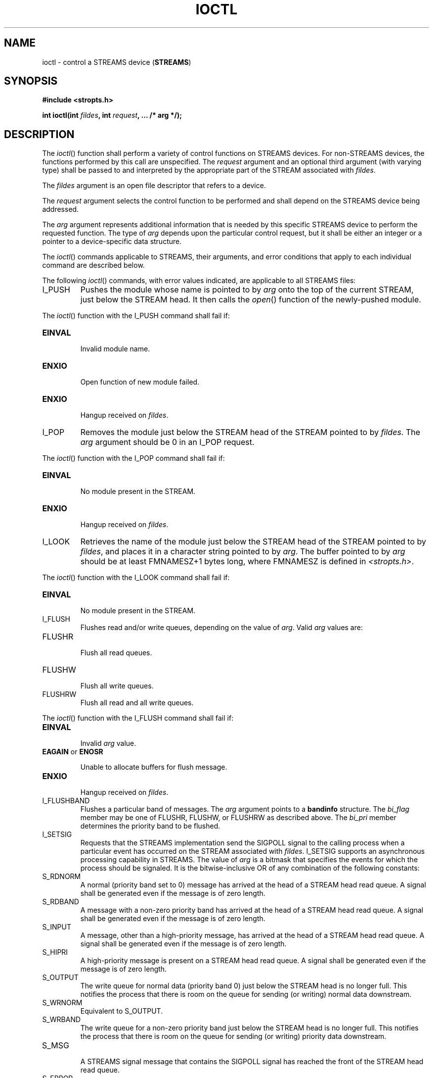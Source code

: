 .\" Copyright (c) 2001-2003 The Open Group, All Rights Reserved 
.TH "IOCTL" 3 2003 "IEEE/The Open Group" "POSIX Programmer's Manual"
.\" ioctl 
.SH NAME
ioctl \- control a STREAMS device (\fBSTREAMS\fP)
.SH SYNOPSIS
.LP
\fB#include <stropts.h>
.br
.sp
int ioctl(int\fP \fIfildes\fP\fB, int\fP \fIrequest\fP\fB, ... /*
arg */); \fP
\fB
.br
\fP
.SH DESCRIPTION
.LP
The \fIioctl\fP() function shall perform a variety of control functions
on STREAMS devices. For non-STREAMS devices, the
functions performed by this call are unspecified. The \fIrequest\fP
argument and an optional third argument (with varying type)
shall be passed to and interpreted by the appropriate part of the
STREAM associated with \fIfildes\fP.
.LP
The \fIfildes\fP argument is an open file descriptor that refers to
a device.
.LP
The \fIrequest\fP argument selects the control function to be performed
and shall depend on the STREAMS device being
addressed.
.LP
The \fIarg\fP argument represents additional information that is needed
by this specific STREAMS device to perform the
requested function. The type of \fIarg\fP depends upon the particular
control request, but it shall be either an integer or a
pointer to a device-specific data structure.
.LP
The \fIioctl\fP() commands applicable to STREAMS, their arguments,
and error conditions that apply to each individual command
are described below.
.LP
The following \fIioctl\fP() commands, with error values indicated,
are applicable to all STREAMS files:
.TP 7
I_PUSH
Pushes the module whose name is pointed to by \fIarg\fP onto the top
of the current STREAM, just below the STREAM head. It
then calls the \fIopen\fP() function of the newly-pushed module. 
.LP
The \fIioctl\fP() function with the I_PUSH command shall fail if:
.TP 7
.B EINVAL
.RS
Invalid module name.
.RE
.TP 7
.B ENXIO
.RS
Open function of new module failed.
.RE
.TP 7
.B ENXIO
.RS
Hangup received on \fIfildes\fP.
.RE
.sp
.TP 7
I_POP
Removes the module just below the STREAM head of the STREAM pointed
to by \fIfildes\fP. The \fIarg\fP argument should be 0 in
an I_POP request. 
.LP
The \fIioctl\fP() function with the I_POP command shall fail if:
.TP 7
.B EINVAL
.RS
No module present in the STREAM.
.RE
.TP 7
.B ENXIO
.RS
Hangup received on \fIfildes\fP.
.RE
.sp
.TP 7
I_LOOK
Retrieves the name of the module just below the STREAM head of the
STREAM pointed to by \fIfildes\fP, and places it in a
character string pointed to by \fIarg\fP. The buffer pointed to by
\fIarg\fP should be at least FMNAMESZ+1 bytes long, where
FMNAMESZ is defined in \fI<stropts.h>\fP. 
.LP
The \fIioctl\fP() function with the I_LOOK command shall fail if:
.TP 7
.B EINVAL
.RS
No module present in the STREAM.
.RE
.sp
.TP 7
I_FLUSH
Flushes read and/or write queues, depending on the value of \fIarg\fP.
Valid \fIarg\fP values are: 
.TP 7
FLUSHR
.RS
Flush all read queues.
.RE
.TP 7
FLUSHW
.RS
Flush all write queues.
.RE
.TP 7
FLUSHRW
.RS
Flush all read and all write queues.
.RE
.sp
.LP
The \fIioctl\fP() function with the I_FLUSH command shall fail if:
.TP 7
.B EINVAL
.RS
Invalid \fIarg\fP value.
.RE
.TP 7
.B EAGAIN \fRor\fP ENOSR
.RS
.sp
Unable to allocate buffers for flush message.
.RE
.TP 7
.B ENXIO
.RS
Hangup received on \fIfildes\fP.
.RE
.sp
.TP 7
I_FLUSHBAND
Flushes a particular band of messages. The \fIarg\fP argument points
to a \fBbandinfo\fP structure. The \fIbi_flag\fP member
may be one of FLUSHR, FLUSHW, or FLUSHRW as described above. The \fIbi_pri\fP
member determines the priority band to be
flushed.
.TP 7
I_SETSIG
Requests that the STREAMS implementation send the SIGPOLL signal to
the calling process when a particular event has occurred on
the STREAM associated with \fIfildes\fP. I_SETSIG supports an asynchronous
processing capability in STREAMS. The value of
\fIarg\fP is a bitmask that specifies the events for which the process
should be signaled. It is the bitwise-inclusive OR of any
combination of the following constants: 
.TP 7
S_RDNORM
.RS
A normal (priority band set to 0) message has arrived at the head
of a STREAM head read queue. A signal shall be generated even
if the message is of zero length.
.RE
.TP 7
S_RDBAND
.RS
A message with a non-zero priority band has arrived at the head of
a STREAM head read queue. A signal shall be generated even
if the message is of zero length.
.RE
.TP 7
S_INPUT
.RS
A message, other than a high-priority message, has arrived at the
head of a STREAM head read queue. A signal shall be generated
even if the message is of zero length.
.RE
.TP 7
S_HIPRI
.RS
A high-priority message is present on a STREAM head read queue. A
signal shall be generated even if the message is of zero
length.
.RE
.TP 7
S_OUTPUT
.RS
The write queue for normal data (priority band 0) just below the STREAM
head is no longer full. This notifies the process that
there is room on the queue for sending (or writing) normal data downstream.
.RE
.TP 7
S_WRNORM
.RS
Equivalent to S_OUTPUT.
.RE
.TP 7
S_WRBAND
.RS
The write queue for a non-zero priority band just below the STREAM
head is no longer full. This notifies the process that there
is room on the queue for sending (or writing) priority data downstream.
.RE
.TP 7
S_MSG
.RS
A STREAMS signal message that contains the SIGPOLL signal has reached
the front of the STREAM head read queue.
.RE
.TP 7
S_ERROR
.RS
Notification of an error condition has reached the STREAM head.
.RE
.TP 7
S_HANGUP
.RS
Notification of a hangup has reached the STREAM head.
.RE
.TP 7
S_BANDURG
.RS
When used in conjunction with S_RDBAND, SIGURG is generated instead
of SIGPOLL when a priority message reaches the front of the
STREAM head read queue.
.RE
.sp
.LP
If \fIarg\fP is 0, the calling process shall be unregistered and shall
not receive further SIGPOLL signals for the stream
associated with \fIfildes\fP.
.LP
Processes that wish to receive SIGPOLL signals shall ensure that they
explicitly register to receive them using I_SETSIG. If
several processes register to receive this signal for the same event
on the same STREAM, each process shall be signaled when the
event occurs.
.LP
The \fIioctl\fP() function with the I_SETSIG command shall fail if:
.TP 7
.B EINVAL
.RS
The value of \fIarg\fP is invalid.
.RE
.TP 7
.B EINVAL
.RS
The value of \fIarg\fP is 0 and the calling process is not registered
to receive the SIGPOLL signal.
.RE
.TP 7
.B EAGAIN
.RS
There were insufficient resources to store the signal request.
.RE
.sp
.TP 7
I_GETSIG
Returns the events for which the calling process is currently registered
to be sent a SIGPOLL signal. The events are returned
as a bitmask in an \fBint\fP pointed to by \fIarg\fP, where the events
are those specified in the description of I_SETSIG above. 
.LP
The \fIioctl\fP() function with the I_GETSIG command shall fail if:
.TP 7
.B EINVAL
.RS
Process is not registered to receive the SIGPOLL signal.
.RE
.sp
.TP 7
I_FIND
Compares the names of all modules currently present in the STREAM
to the name pointed to by \fIarg\fP, and returns 1 if the
named module is present in the STREAM, or returns 0 if the named module
is not present. 
.LP
The \fIioctl\fP() function with the I_FIND command shall fail if:
.TP 7
.B EINVAL
.RS
\fIarg\fP does not contain a valid module name.
.RE
.sp
.TP 7
I_PEEK
Retrieves the information in the first message on the STREAM head
read queue without taking the message off the queue. It is
analogous to \fIgetmsg\fP() except that this command does not remove
the message from the
queue. The \fIarg\fP argument points to a \fBstrpeek\fP structure.
.LP
The application shall ensure that the \fImaxlen\fP member in the \fBctlbuf\fP
and \fBdatabuf strbuf\fP structures is set to
the number of bytes of control information and/or data information,
respectively, to retrieve. The \fIflags\fP member may be
marked RS_HIPRI or 0, as described by \fIgetmsg\fP(). If the process
sets \fIflags\fP to
RS_HIPRI, for example, I_PEEK shall only look for a high-priority
message on the STREAM head read queue.
.LP
I_PEEK returns 1 if a message was retrieved, and returns 0 if no message
was found on the STREAM head read queue, or if the
RS_HIPRI flag was set in \fIflags\fP and a high-priority message was
not present on the STREAM head read queue. It does not wait
for a message to arrive. On return, \fBctlbuf\fP specifies information
in the control buffer, \fBdatabuf\fP specifies information
in the data buffer, and \fIflags\fP contains the value RS_HIPRI or
0.
.TP 7
I_SRDOPT
Sets the read mode using the value of the argument \fIarg\fP. Read
modes are described in \fIread\fP(). Valid \fIarg\fP flags are: 
.TP 7
RNORM
.RS
Byte-stream mode, the default.
.RE
.TP 7
RMSGD
.RS
Message-discard mode.
.RE
.TP 7
RMSGN
.RS
Message-nondiscard mode.
.RE
.sp
.LP
The bitwise-inclusive OR of RMSGD and RMSGN shall return [EINVAL].
The bitwise-inclusive OR of RNORM and either RMSGD or RMSGN
shall result in the other flag overriding RNORM which is the default.
.LP
In addition, treatment of control messages by the STREAM head may
be changed by setting any of the following flags in
\fIarg\fP:
.TP 7
RPROTNORM
.RS
Fail \fIread\fP() with [EBADMSG] if a message containing a control
part is at the front
of the STREAM head read queue.
.RE
.TP 7
RPROTDAT
.RS
Deliver the control part of a message as data when a process issues
a \fIread\fP().
.RE
.TP 7
RPROTDIS
.RS
Discard the control part of a message, delivering any data portion,
when a process issues a \fIread\fP().
.RE
.sp
.LP
The \fIioctl\fP() function with the I_SRDOPT command shall fail if:
.TP 7
.B EINVAL
.RS
The \fIarg\fP argument is not valid.
.RE
.sp
.TP 7
I_GRDOPT
Returns the current read mode setting, as described above, in an \fBint\fP
pointed to by the argument \fIarg\fP. Read modes
are described in \fIread\fP().
.TP 7
I_NREAD
Counts the number of data bytes in the data part of the first message
on the STREAM head read queue and places this value in
the \fBint\fP pointed to by \fIarg\fP. The return value for the command
shall be the number of messages on the STREAM head read
queue. For example, if 0 is returned in \fIarg\fP, but the \fIioctl\fP()
return value is greater than 0, this indicates that a
zero-length message is next on the queue.
.TP 7
I_FDINSERT
Creates a message from specified buffer(s), adds information about
another STREAM, and sends the message downstream. The
message contains a control part and an optional data part. The data
and control parts to be sent are distinguished by placement in
separate buffers, as described below. The \fIarg\fP argument points
to a \fBstrfdinsert\fP structure. 
.LP
The application shall ensure that the \fIlen\fP member in the \fBctlbuf
strbuf\fP structure is set to the size of a
\fBt_uscalar_t\fP plus the number of bytes of control information
to be sent with the message. The \fIfildes\fP member specifies
the file descriptor of the other STREAM, and the \fIoffset\fP member,
which must be suitably aligned for use as a
\fBt_uscalar_t\fP, specifies the offset from the start of the control
buffer where I_FDINSERT shall store a \fBt_uscalar_t\fP
whose interpretation is specific to the STREAM end. The application
shall ensure that the \fIlen\fP member in the \fBdatabuf
strbuf\fP structure is set to the number of bytes of data information
to be sent with the message, or to 0 if no data part is to
be sent.
.LP
The \fIflags\fP member specifies the type of message to be created.
A normal message is created if \fIflags\fP is set to 0,
and a high-priority message is created if \fIflags\fP is set to RS_HIPRI.
For non-priority messages, I_FDINSERT shall block if the
STREAM write queue is full due to internal flow control conditions.
For priority messages, I_FDINSERT does not block on this
condition. For non-priority messages, I_FDINSERT does not block when
the write queue is full and O_NONBLOCK is set. Instead, it
fails and sets \fIerrno\fP to [EAGAIN].
.LP
I_FDINSERT also blocks, unless prevented by lack of internal resources,
waiting for the availability of message blocks in the
STREAM, regardless of priority or whether O_NONBLOCK has been specified.
No partial message is sent.
.LP
The \fIioctl\fP() function with the I_FDINSERT command shall fail
if:
.TP 7
.B EAGAIN
.RS
A non-priority message is specified, the O_NONBLOCK flag is set, and
the STREAM write queue is full due to internal flow
control conditions.
.RE
.TP 7
.B EAGAIN \fRor\fP ENOSR
.RS
.sp
Buffers cannot be allocated for the message that is to be created.
.RE
.TP 7
.B EINVAL
.RS
One of the following: 
.RS
.IP " *" 3
The \fIfildes\fP member of the \fBstrfdinsert\fP structure is not
a valid, open STREAM file descriptor.
.LP
.IP " *" 3
The size of a \fBt_uscalar_t\fP plus \fIoffset\fP is greater than
the \fIlen\fP member for the buffer specified through
\fBctlbuf\fP.
.LP
.IP " *" 3
The \fIoffset\fP member does not specify a properly-aligned location
in the data buffer.
.LP
.IP " *" 3
An undefined value is stored in \fIflags\fP.
.LP
.RE
.RE
.TP 7
.B ENXIO
.RS
Hangup received on the STREAM identified by either the \fIfildes\fP
argument or the \fIfildes\fP member of the
\fBstrfdinsert\fP structure.
.RE
.TP 7
.B ERANGE
.RS
The \fIlen\fP member for the buffer specified through \fBdatabuf\fP
does not fall within the range specified by the maximum
and minimum packet sizes of the topmost STREAM module; or the \fIlen\fP
member for the buffer specified through \fBdatabuf\fP is
larger than the maximum configured size of the data part of a message;
or the \fIlen\fP member for the buffer specified through
\fBctlbuf\fP is larger than the maximum configured size of the control
part of a message.
.RE
.sp
.TP 7
I_STR
Constructs an internal STREAMS \fIioctl\fP() message from the data
pointed to by \fIarg\fP, and sends that message
downstream. 
.LP
This mechanism is provided to send \fIioctl\fP() requests to downstream
modules and drivers. It allows information to be sent
with \fIioctl\fP(), and returns to the process any information sent
upstream by the downstream recipient. I_STR shall block until
the system responds with either a positive or negative acknowledgement
message, or until the request times out after some period of
time. If the request times out, it shall fail with \fIerrno\fP set
to [ETIME].
.LP
At most, one I_STR can be active on a STREAM. Further I_STR calls
shall block until the active I_STR completes at the STREAM
head. The default timeout interval for these requests is 15 seconds.
The O_NONBLOCK flag has no effect on this call.
.LP
To send requests downstream, the application shall ensure that \fIarg\fP
points to a \fBstrioctl\fP structure.
.LP
The \fIic_cmd\fP member is the internal \fIioctl\fP() command intended
for a downstream module or driver and \fIic_timout\fP
is the number of seconds (-1=infinite, 0=use implementation-defined
timeout interval, >0=as specified) an I_STR request shall
wait for acknowledgement before timing out. \fIic_len\fP is the number
of bytes in the data argument, and \fIic_dp\fP is a
pointer to the data argument. The \fIic_len\fP member has two uses:
on input, it contains the length of the data argument passed
in, and on return from the command, it contains the number of bytes
being returned to the process (the buffer pointed to by
\fIic_dp\fP should be large enough to contain the maximum amount of
data that any module or the driver in the STREAM can
return).
.LP
The STREAM head shall convert the information pointed to by the \fBstrioctl\fP
structure to an internal \fIioctl\fP() command
message and send it downstream.
.LP
The \fIioctl\fP() function with the I_STR command shall fail if:
.TP 7
.B EAGAIN \fRor\fP ENOSR
.RS
.sp
Unable to allocate buffers for the \fIioctl\fP() message.
.RE
.TP 7
.B EINVAL
.RS
The \fIic_len\fP member is less than 0 or larger than the maximum
configured size of the data part of a message, or
\fIic_timout\fP is less than -1.
.RE
.TP 7
.B ENXIO
.RS
Hangup received on \fIfildes\fP.
.RE
.TP 7
.B ETIME
.RS
A downstream \fIioctl\fP() timed out before acknowledgement was received.
.RE
.sp
.LP
An I_STR can also fail while waiting for an acknowledgement if a message
indicating an error or a hangup is received at the
STREAM head. In addition, an error code can be returned in the positive
or negative acknowledgement message, in the event the
\fIioctl\fP() command sent downstream fails. For these cases, I_STR
shall fail with \fIerrno\fP set to the value in the
message.
.TP 7
I_SWROPT
Sets the write mode using the value of the argument \fIarg\fP. Valid
bit settings for \fIarg\fP are: 
.TP 7
SNDZERO
.RS
Send a zero-length message downstream when a \fIwrite\fP() of 0 bytes
occurs. To not
send a zero-length message when a \fIwrite\fP() of 0 bytes occurs,
the application shall
ensure that this bit is not set in \fIarg\fP (for example, \fIarg\fP
would be set to 0).
.RE
.sp
.LP
The \fIioctl\fP() function with the I_SWROPT command shall fail if:
.TP 7
.B EINVAL
.RS
\fIarg\fP is not the above value.
.RE
.sp
.TP 7
I_GWROPT
Returns the current write mode setting, as described above, in the
\fBint\fP that is pointed to by the argument
\fIarg\fP.
.TP 7
I_SENDFD
Creates a new reference to the open file description associated with
the file descriptor \fIarg\fP, and writes a message on
the STREAMS-based pipe \fIfildes\fP containing this reference, together
with the user ID and group ID of the calling process. 
.LP
The \fIioctl\fP() function with the I_SENDFD command shall fail if:
.TP 7
.B EAGAIN
.RS
The sending STREAM is unable to allocate a message block to contain
the file pointer; or the read queue of the receiving STREAM
head is full and cannot accept the message sent by I_SENDFD.
.RE
.TP 7
.B EBADF
.RS
The \fIarg\fP argument is not a valid, open file descriptor.
.RE
.TP 7
.B EINVAL
.RS
The \fIfildes\fP argument is not connected to a STREAM pipe.
.RE
.TP 7
.B ENXIO
.RS
Hangup received on \fIfildes\fP.
.RE
.sp
.TP 7
I_RECVFD
Retrieves the reference to an open file description from a message
written to a STREAMS-based pipe using the I_SENDFD command,
and allocates a new file descriptor in the calling process that refers
to this open file description. The \fIarg\fP argument is a
pointer to a \fBstrrecvfd\fP data structure as defined in \fI<stropts.h>\fP.
.LP
The \fIfd\fP member is a file descriptor. The \fIuid\fP and \fIgid\fP
members are the effective user ID and effective group
ID, respectively, of the sending process.
.LP
If O_NONBLOCK is not set, I_RECVFD shall block until a message is
present at the STREAM head. If O_NONBLOCK is set, I_RECVFD
shall fail with \fIerrno\fP set to [EAGAIN] if no message is present
at the STREAM head.
.LP
If the message at the STREAM head is a message sent by an I_SENDFD,
a new file descriptor shall be allocated for the open file
descriptor referenced in the message. The new file descriptor is placed
in the \fIfd\fP member of the \fBstrrecvfd\fP structure
pointed to by \fIarg\fP.
.LP
The \fIioctl\fP() function with the I_RECVFD command shall fail if:
.TP 7
.B EAGAIN
.RS
A message is not present at the STREAM head read queue and the O_NONBLOCK
flag is set.
.RE
.TP 7
.B EBADMSG
.RS
The message at the STREAM head read queue is not a message containing
a passed file descriptor.
.RE
.TP 7
.B EMFILE
.RS
The process has the maximum number of file descriptors currently open
that it is allowed.
.RE
.TP 7
.B ENXIO
.RS
Hangup received on \fIfildes\fP.
.RE
.sp
.TP 7
I_LIST
Allows the process to list all the module names on the STREAM, up
to and including the topmost driver name. If \fIarg\fP is a
null pointer, the return value shall be the number of modules, including
the driver, that are on the STREAM pointed to by
\fIfildes\fP. This lets the process allocate enough space for the
module names. Otherwise, it should point to a \fBstr_list\fP
structure. 
.LP
The \fIsl_nmods\fP member indicates the number of entries the process
has allocated in the array. Upon return, the
\fIsl_modlist\fP member of the \fBstr_list\fP structure shall contain
the list of module names, and the number of entries that
have been filled into the \fIsl_modlist\fP array is found in the \fIsl_nmods\fP
member (the number includes the number of modules
including the driver). The return value from \fIioctl\fP() shall be
0. The entries are filled in starting at the top of the STREAM
and continuing downstream until either the end of the STREAM is reached,
or the number of requested modules ( \fIsl_nmods\fP) is
satisfied.
.LP
The \fIioctl\fP() function with the I_LIST command shall fail if:
.TP 7
.B EINVAL
.RS
The \fIsl_nmods\fP member is less than 1.
.RE
.TP 7
.B EAGAIN \fRor\fP ENOSR
.RS
.sp
Unable to allocate buffers.
.RE
.sp
.TP 7
I_ATMARK
Allows the process to see if the message at the head of the STREAM
head read queue is marked by some module downstream. The
\fIarg\fP argument determines how the checking is done when there
may be multiple marked messages on the STREAM head read queue.
It may take on the following values: 
.TP 7
ANYMARK
.RS
Check if the message is marked.
.RE
.TP 7
LASTMARK
.RS
Check if the message is the last one marked on the queue.
.RE
.sp
.LP
The bitwise-inclusive OR of the flags ANYMARK and LASTMARK is permitted.
.LP
The return value shall be 1 if the mark condition is satisfied; otherwise,
the value shall be 0.
.LP
The \fIioctl\fP() function with the I_ATMARK command shall fail if:
.TP 7
.B EINVAL
.RS
Invalid \fIarg\fP value.
.RE
.sp
.TP 7
I_CKBAND
Checks if the message of a given priority band exists on the STREAM
head read queue. This shall return 1 if a message of the
given priority exists, 0 if no such message exists, or -1 on error.
\fIarg\fP should be of type \fBint\fP. 
.LP
The \fIioctl\fP() function with the I_CKBAND command shall fail if:
.TP 7
.B EINVAL
.RS
Invalid \fIarg\fP value.
.RE
.sp
.TP 7
I_GETBAND
Returns the priority band of the first message on the STREAM head
read queue in the integer referenced by \fIarg\fP. 
.LP
The \fIioctl\fP() function with the I_GETBAND command shall fail if:
.TP 7
.B ENODATA
.RS
No message on the STREAM head read queue.
.RE
.sp
.TP 7
I_CANPUT
Checks if a certain band is writable. \fIarg\fP is set to the priority
band in question. The return value shall be 0 if the
band is flow-controlled, 1 if the band is writable, or -1 on error.
.LP
The \fIioctl\fP() function with the I_CANPUT command shall fail if:
.TP 7
.B EINVAL
.RS
Invalid \fIarg\fP value.
.RE
.sp
.TP 7
I_SETCLTIME
This request allows the process to set the time the STREAM head shall
delay when a STREAM is closing and there is data on the
write queues. Before closing each module or driver, if there is data
on its write queue, the STREAM head shall delay for the
specified amount of time to allow the data to drain. If, after the
delay, data is still present, it shall be flushed. The
\fIarg\fP argument is a pointer to an integer specifying the number
of milliseconds to delay, rounded up to the nearest valid
value. If I_SETCLTIME is not performed on a STREAM, an implementation-defined
default timeout interval is used. 
.LP
The \fIioctl\fP() function with the I_SETCLTIME command shall fail
if:
.TP 7
.B EINVAL
.RS
Invalid \fIarg\fP value.
.RE
.sp
.TP 7
I_GETCLTIME
Returns the close time delay in the integer pointed to by \fIarg\fP.
.sp
.SS Multiplexed STREAMS Configurations
.LP
The following commands are used for connecting and disconnecting multiplexed
STREAMS configurations. These commands use an
implementation-defined default timeout interval.
.TP 7
I_LINK
Connects two STREAMs, where \fIfildes\fP is the file descriptor of
the STREAM connected to the multiplexing driver, and
\fIarg\fP is the file descriptor of the STREAM connected to another
driver. The STREAM designated by \fIarg\fP is connected below
the multiplexing driver. I_LINK requires the multiplexing driver to
send an acknowledgement message to the STREAM head regarding
the connection. This call shall return a multiplexer ID number (an
identifier used to disconnect the multiplexer; see I_UNLINK) on
success, and -1 on failure. 
.LP
The \fIioctl\fP() function with the I_LINK command shall fail if:
.TP 7
.B ENXIO
.RS
Hangup received on \fIfildes\fP.
.RE
.TP 7
.B ETIME
.RS
Timeout before acknowledgement message was received at STREAM head.
.RE
.TP 7
.B EAGAIN \fRor\fP ENOSR
.RS
.sp
Unable to allocate STREAMS storage to perform the I_LINK.
.RE
.TP 7
.B EBADF
.RS
The \fIarg\fP argument is not a valid, open file descriptor.
.RE
.TP 7
.B EINVAL
.RS
The \fIfildes\fP argument does not support multiplexing; or \fIarg\fP
is not a STREAM or is already connected downstream from
a multiplexer; or the specified I_LINK operation would connect the
STREAM head in more than one place in the multiplexed
STREAM.
.RE
.sp
.LP
An I_LINK can also fail while waiting for the multiplexing driver
to acknowledge the request, if a message indicating an error
or a hangup is received at the STREAM head of \fIfildes\fP. In addition,
an error code can be returned in the positive or negative
acknowledgement message. For these cases, I_LINK fails with \fIerrno\fP
set to the value in the message.
.TP 7
I_UNLINK
Disconnects the two STREAMs specified by \fIfildes\fP and \fIarg\fP.
\fIfildes\fP is the file descriptor of the STREAM
connected to the multiplexing driver. The \fIarg\fP argument is the
multiplexer ID number that was returned by the I_LINK
\fIioctl\fP() command when a STREAM was connected downstream from
the multiplexing driver. If \fIarg\fP is MUXID_ALL, then all
STREAMs that were connected to \fIfildes\fP shall be disconnected.
As in I_LINK, this command requires acknowledgement. 
.LP
The \fIioctl\fP() function with the I_UNLINK command shall fail if:
.TP 7
.B ENXIO
.RS
Hangup received on \fIfildes\fP.
.RE
.TP 7
.B ETIME
.RS
Timeout before acknowledgement message was received at STREAM head.
.RE
.TP 7
.B EAGAIN \fRor\fP ENOSR
.RS
.sp
Unable to allocate buffers for the acknowledgement message.
.RE
.TP 7
.B EINVAL
.RS
Invalid multiplexer ID number.
.RE
.sp
.LP
An I_UNLINK can also fail while waiting for the multiplexing driver
to acknowledge the request if a message indicating an error
or a hangup is received at the STREAM head of \fIfildes\fP. In addition,
an error code can be returned in the positive or negative
acknowledgement message. For these cases, I_UNLINK shall fail with
\fIerrno\fP set to the value in the message.
.TP 7
I_PLINK
Creates a \fIpersistent connection\fP between two STREAMs, where \fIfildes\fP
is the file descriptor of the STREAM connected
to the multiplexing driver, and \fIarg\fP is the file descriptor of
the STREAM connected to another driver. This call shall create
a persistent connection which can exist even if the file descriptor
\fIfildes\fP associated with the upper STREAM to the
multiplexing driver is closed. The STREAM designated by \fIarg\fP
gets connected via a persistent connection below the
multiplexing driver. I_PLINK requires the multiplexing driver to send
an acknowledgement message to the STREAM head. This call
shall return a multiplexer ID number (an identifier that may be used
to disconnect the multiplexer; see I_PUNLINK) on success, and
-1 on failure. 
.LP
The \fIioctl\fP() function with the I_PLINK command shall fail if:
.TP 7
.B ENXIO
.RS
Hangup received on \fIfildes\fP.
.RE
.TP 7
.B ETIME
.RS
Timeout before acknowledgement message was received at STREAM head.
.RE
.TP 7
.B EAGAIN \fRor\fP ENOSR
.RS
.sp
Unable to allocate STREAMS storage to perform the I_PLINK.
.RE
.TP 7
.B EBADF
.RS
The \fIarg\fP argument is not a valid, open file descriptor.
.RE
.TP 7
.B EINVAL
.RS
The \fIfildes\fP argument does not support multiplexing; or \fIarg\fP
is not a STREAM or is already connected downstream from
a multiplexer; or the specified I_PLINK operation would connect the
STREAM head in more than one place in the multiplexed
STREAM.
.RE
.sp
.LP
An I_PLINK can also fail while waiting for the multiplexing driver
to acknowledge the request, if a message indicating an error
or a hangup is received at the STREAM head of \fIfildes\fP. In addition,
an error code can be returned in the positive or negative
acknowledgement message. For these cases, I_PLINK shall fail with
\fIerrno\fP set to the value in the message.
.TP 7
I_PUNLINK
Disconnects the two STREAMs specified by \fIfildes\fP and \fIarg\fP
from a persistent connection. The \fIfildes\fP argument
is the file descriptor of the STREAM connected to the multiplexing
driver. The \fIarg\fP argument is the multiplexer ID number
that was returned by the I_PLINK \fIioctl\fP() command when a STREAM
was connected downstream from the multiplexing driver. If
\fIarg\fP is MUXID_ALL, then all STREAMs which are persistent connections
to \fIfildes\fP shall be disconnected. As in I_PLINK,
this command requires the multiplexing driver to acknowledge the request.
.LP
The \fIioctl\fP() function with the I_PUNLINK command shall fail if:
.TP 7
.B ENXIO
.RS
Hangup received on \fIfildes\fP.
.RE
.TP 7
.B ETIME
.RS
Timeout before acknowledgement message was received at STREAM head.
.RE
.TP 7
.B EAGAIN \fRor\fP ENOSR
.RS
.sp
Unable to allocate buffers for the acknowledgement message.
.RE
.TP 7
.B EINVAL
.RS
Invalid multiplexer ID number.
.RE
.sp
.LP
An I_PUNLINK can also fail while waiting for the multiplexing driver
to acknowledge the request if a message indicating an error
or a hangup is received at the STREAM head of \fIfildes\fP. In addition,
an error code can be returned in the positive or negative
acknowledgement message. For these cases, I_PUNLINK shall fail with
\fIerrno\fP set to the value in the message.
.sp
.SH RETURN VALUE
.LP
Upon successful completion, \fIioctl\fP() shall return a value other
than -1 that depends upon the STREAMS device control
function. Otherwise, it shall return -1 and set \fIerrno\fP to indicate
the error.
.SH ERRORS
.LP
Under the following general conditions, \fIioctl\fP() shall fail if:
.TP 7
.B EBADF
The \fIfildes\fP argument is not a valid open file descriptor.
.TP 7
.B EINTR
A signal was caught during the \fIioctl\fP() operation.
.TP 7
.B EINVAL
The STREAM or multiplexer referenced by \fIfildes\fP is linked (directly
or indirectly) downstream from a multiplexer.
.sp
.LP
If an underlying device driver detects an error, then \fIioctl\fP()
shall fail if:
.TP 7
.B EINVAL
The \fIrequest\fP or \fIarg\fP argument is not valid for this device.
.TP 7
.B EIO
Some physical I/O error has occurred.
.TP 7
.B ENOTTY
The \fIfildes\fP argument is not associated with a STREAMS device
that accepts control functions.
.TP 7
.B ENXIO
The \fIrequest\fP and \fIarg\fP arguments are valid for this device
driver, but the service requested cannot be performed on
this particular sub-device.
.TP 7
.B ENODEV
The \fIfildes\fP argument refers to a valid STREAMS device, but the
corresponding device driver does not support the
\fIioctl\fP() function.
.sp
.LP
If a STREAM is connected downstream from a multiplexer, any \fIioctl\fP()
command except I_UNLINK and I_PUNLINK shall set
\fIerrno\fP to [EINVAL].
.LP
\fIThe following sections are informative.\fP
.SH EXAMPLES
.LP
None.
.SH APPLICATION USAGE
.LP
The implementation-defined timeout interval for STREAMS has historically
been 15 seconds.
.SH RATIONALE
.LP
None.
.SH FUTURE DIRECTIONS
.LP
None.
.SH SEE ALSO
.LP
\fISTREAMS\fP, \fIclose\fP(), \fIfcntl\fP(), \fIgetmsg\fP(), \fIopen\fP(),
\fIpipe\fP(), \fIpoll\fP(), \fIputmsg\fP(), \fIread\fP(), \fIsigaction\fP(),
\fIwrite\fP(), the
Base Definitions volume of IEEE\ Std\ 1003.1-2001, \fI<stropts.h>\fP
.SH COPYRIGHT
Portions of this text are reprinted and reproduced in electronic form
from IEEE Std 1003.1, 2003 Edition, Standard for Information Technology
-- Portable Operating System Interface (POSIX), The Open Group Base
Specifications Issue 6, Copyright (C) 2001-2003 by the Institute of
Electrical and Electronics Engineers, Inc and The Open Group. In the
event of any discrepancy between this version and the original IEEE and
The Open Group Standard, the original IEEE and The Open Group Standard
is the referee document. The original Standard can be obtained online at
http://www.opengroup.org/unix/online.html .
